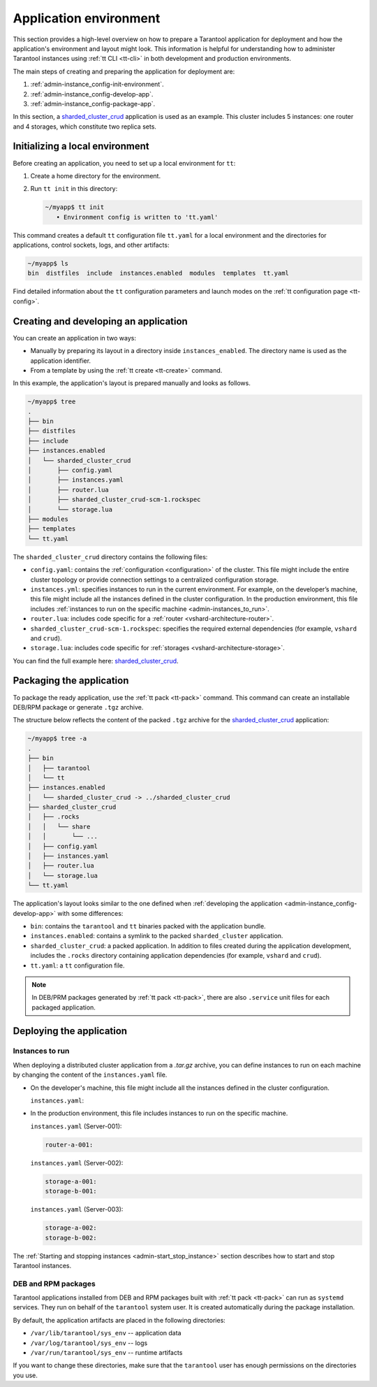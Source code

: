 .. _admin-instance_config:
.. _admin-instance-environment-overview:
.. _admin-tt_config_file:

Application environment
=======================

This section provides a high-level overview on how to prepare a Tarantool application for deployment
and how the application's environment and layout might look.
This information is helpful for understanding how to administer Tarantool instances using :ref:`tt CLI <tt-cli>` in both development and production environments.

The main steps of creating and preparing the application for deployment are:

1.  :ref:`admin-instance_config-init-environment`.

2.  :ref:`admin-instance_config-develop-app`.

3.  :ref:`admin-instance_config-package-app`.

In this section, a `sharded_cluster_crud <https://github.com/tarantool/doc/tree/latest/doc/code_snippets/snippets/sharding/instances.enabled/sharded_cluster_crud>`_ application is used as an example.
This cluster includes 5 instances: one router and 4 storages, which constitute two replica sets.

.. image:: /book/admin/admin_instances_dev.png
    :align: left
    :width: 700
    :alt: Cluster topology



.. _admin-instance_config-init-environment:
.. _admin-start_stop_instance-running_locally:

Initializing a local environment
--------------------------------

Before creating an application, you need to set up a local environment for ``tt``:

1.  Create a home directory for the environment.

2.  Run ``tt init`` in this directory:

    .. code-block:: console

        ~/myapp$ tt init
           • Environment config is written to 'tt.yaml'

This command creates a default ``tt`` configuration file ``tt.yaml`` for a local
environment and the directories for applications, control sockets, logs, and other
artifacts:

.. code-block:: console

    ~/myapp$ ls
    bin  distfiles  include  instances.enabled  modules  templates  tt.yaml

Find detailed information about the ``tt`` configuration parameters and launch modes
on the :ref:`tt configuration page <tt-config>`.



.. _admin-instance_config-develop-app:
.. _admin-start_stop_instance-multi-instance:
.. _admin-start_stop_instance-multi-instance-layout:

Creating and developing an application
--------------------------------------

You can create an application in two ways:

-   Manually by preparing its layout in a directory inside ``instances_enabled``.
    The directory name is used as the application identifier.

-   From a template by using the :ref:`tt create <tt-create>` command.

In this example, the application's layout is prepared manually and looks as follows.

.. code-block:: console

    ~/myapp$ tree
    .
    ├── bin
    ├── distfiles
    ├── include
    ├── instances.enabled
    │   └── sharded_cluster_crud
    │       ├── config.yaml
    │       ├── instances.yaml
    │       ├── router.lua
    │       ├── sharded_cluster_crud-scm-1.rockspec
    │       └── storage.lua
    ├── modules
    ├── templates
    └── tt.yaml


The ``sharded_cluster_crud`` directory contains the following files:

-   ``config.yaml``: contains the :ref:`configuration <configuration>` of the cluster. This file might include the entire cluster topology or provide connection settings to a centralized configuration storage.
-   ``instances.yml``: specifies instances to run in the current environment. For example, on the developer’s machine, this file might include all the instances defined in the cluster configuration. In the production environment, this file includes :ref:`instances to run on the specific machine <admin-instances_to_run>`.
-   ``router.lua``: includes code specific for a :ref:`router <vshard-architecture-router>`.
-   ``sharded_cluster_crud-scm-1.rockspec``: specifies the required external dependencies (for example, ``vshard`` and ``crud``).
-   ``storage.lua``: includes code specific for :ref:`storages <vshard-architecture-storage>`.

You can find the full example here:
`sharded_cluster_crud <https://github.com/tarantool/doc/tree/latest/doc/code_snippets/snippets/sharding/instances.enabled/sharded_cluster_crud>`_.



.. _admin-instance_config-package-app:
.. _admin-instance-app-layout:
.. _admin-instance_file:

Packaging the application
-------------------------

To package the ready application, use the :ref:`tt pack <tt-pack>` command.
This command can create an installable DEB/RPM package or generate ``.tgz`` archive.

The structure below reflects the content of the packed ``.tgz`` archive for the `sharded_cluster_crud <https://github.com/tarantool/doc/tree/latest/doc/code_snippets/snippets/sharding/instances.enabled/sharded_cluster_crud>`_ application:

.. code-block:: console

    ~/myapp$ tree -a
    .
    ├── bin
    │   ├── tarantool
    │   └── tt
    ├── instances.enabled
    │   └── sharded_cluster_crud -> ../sharded_cluster_crud
    ├── sharded_cluster_crud
    │   ├── .rocks
    │   │   └── share
    │   │       └── ...
    │   ├── config.yaml
    │   ├── instances.yaml
    │   ├── router.lua
    │   └── storage.lua
    └── tt.yaml


The application's layout looks similar to the one defined when :ref:`developing the application <admin-instance_config-develop-app>` with some differences:

-   ``bin``: contains the ``tarantool`` and ``tt`` binaries packed with the application bundle.

-   ``instances.enabled``: contains a symlink to the packed ``sharded_cluster`` application.

-   ``sharded_cluster_crud``: a packed application. In addition to files created during the application development, includes the ``.rocks`` directory containing application dependencies (for example, ``vshard`` and ``crud``).

-   ``tt.yaml``: a ``tt`` configuration file.

.. note::

    In DEB/PRM packages generated by :ref:`tt pack <tt-pack>`, there are also ``.service``
    unit files for each packaged application.

.. _admin-instance_config-deploy-app:

Deploying the application
-------------------------

.. _admin-instances_to_run:

Instances to run
~~~~~~~~~~~~~~~~

When deploying a distributed cluster application from a `.tar.gz` archive, you can
define instances to run on each machine by changing the content of the ``instances.yaml`` file.

-   On the developer's machine, this file might include all the instances defined in the cluster configuration.

    .. image:: /book/admin/admin_instances_dev.png
        :align: left
        :width: 700
        :alt: Cluster topology

    ``instances.yaml``:

    ..  literalinclude:: /code_snippets/snippets/sharding/instances.enabled/sharded_cluster_crud/instances.yaml
        :language: yaml
        :dedent:

-   In the production environment, this file includes instances to run on the specific machine.

    .. image:: /book/admin/admin_instances_prod.png
        :align: left
        :width: 700
        :alt: Cluster topology

    ``instances.yaml`` (Server-001):

    .. code-block:: yaml

        router-a-001:

    ``instances.yaml`` (Server-002):

    .. code-block:: yaml

        storage-a-001:
        storage-b-001:

    ``instances.yaml`` (Server-003):

    .. code-block:: yaml

        storage-a-002:
        storage-b-002:

The :ref:`Starting and stopping instances <admin-start_stop_instance>` section describes how to start and stop Tarantool instances.

.. _admin-deploy-rpm-deb:

DEB and RPM packages
~~~~~~~~~~~~~~~~~~~~

Tarantool applications installed from DEB and RPM packages built with :ref:`tt pack <tt-pack>`
can run as ``systemd`` services. They run on behalf of the ``tarantool`` system user.
It is created automatically during the package installation.

By default, the application artifacts are placed in the following directories:

-   ``/var/lib/tarantool/sys_env`` -- application data
-   ``/var/log/tarantool/sys_env`` -- logs
-   ``/var/run/tarantool/sys_env`` -- runtime artifacts

If you want to change these directories, make sure that the ``tarantool`` user
has enough permissions on the directories you use.